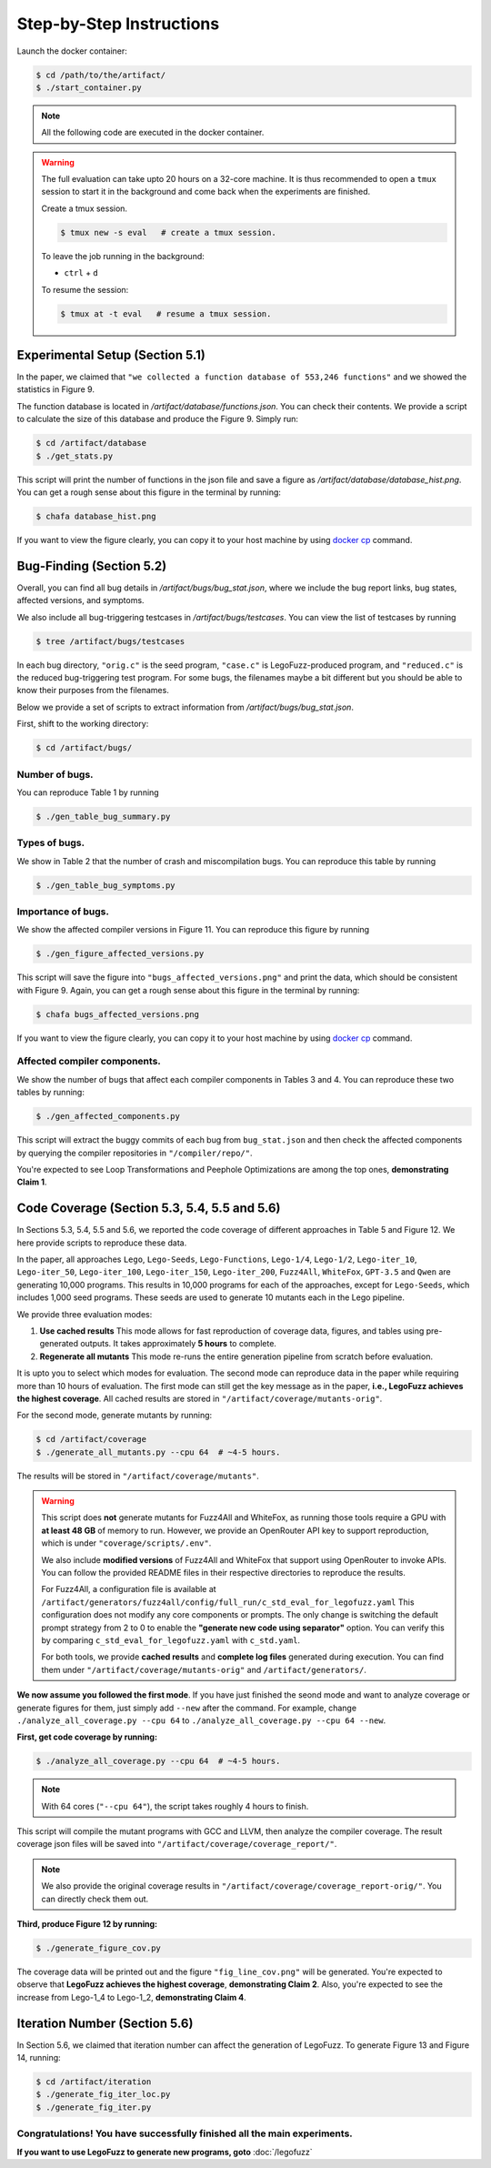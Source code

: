 Step-by-Step Instructions
==========

Launch the docker container:

.. code-block:: console

  $ cd /path/to/the/artifact/
  $ ./start_container.py


.. note::

   All the following code are executed in the docker container.


.. warning::

   The full evaluation can take upto 20 hours on a 32-core machine. 
   It is thus recommended to open a ``tmux`` session to start it in the background and come back when the experiments are finished.

   Create a tmux session.

   .. code-block:: console

      $ tmux new -s eval   # create a tmux session.

   To leave the job running in the background:

   - ``ctrl`` + ``d``

   To resume the session:

   .. code-block:: console

      $ tmux at -t eval   # resume a tmux session.



Experimental Setup (Section 5.1)
------------

In the paper, we claimed that ``"we collected a function database of 553,246 functions"``
and we showed the statistics in Figure 9.

The function database is located in `/artifact/database/functions.json`.
You can check their contents.
We provide a script to calculate the size of this database and produce the Figure 9. Simply run:

.. code-block:: console

  $ cd /artifact/database
  $ ./get_stats.py

This script will print the number of functions in the json file and save a figure as `/artifact/database/database_hist.png`.
You can get a rough sense about this figure in the terminal by running:

.. code-block:: console

  $ chafa database_hist.png

If you want to view the figure clearly, you can copy it to your host machine by using `docker cp <https://docs.docker.com/reference/cli/docker/container/cp/>`_ command.


Bug-Finding (Section 5.2)
------------

Overall, you can find all bug details in `/artifact/bugs/bug_stat.json`, where we include the bug report links, bug states, affected versions, and symptoms.

We also include all bug-triggering testcases in `/artifact/bugs/testcases`. You can view the list of testcases by running

.. code-block:: console

  $ tree /artifact/bugs/testcases

In each bug directory, ``"orig.c"`` is the seed program, ``"case.c"`` is LegoFuzz-produced program, and ``"reduced.c"`` is the reduced bug-triggering test program. For some bugs, the filenames maybe a bit different but you should be able to know their purposes from the filenames.

Below we provide a set of scripts to extract information from `/artifact/bugs/bug_stat.json`.

First, shift to the working directory:

.. code-block:: console

  $ cd /artifact/bugs/


Number of bugs.
~~~~~~~~~~~~~~~~~~~~


You can reproduce Table 1 by running

.. code-block:: console

  $ ./gen_table_bug_summary.py

Types of bugs.
~~~~~~~~~~~~~~~~~~~~

We show in Table 2 that the number of crash and miscompilation bugs. You can reproduce this table by running

.. code-block:: console

  $ ./gen_table_bug_symptoms.py

Importance of bugs.
~~~~~~~~~~~~~~~~~~~~

We show the affected compiler versions in Figure 11. You can reproduce this figure by running

.. code-block:: console

  $ ./gen_figure_affected_versions.py

This script will save the figure into ``"bugs_affected_versions.png"`` and print the data, which should be consistent with Figure 9.
Again, you can get a rough sense about this figure in the terminal by running:

.. code-block:: console

  $ chafa bugs_affected_versions.png

If you want to view the figure clearly, you can copy it to your host machine by using `docker cp <https://docs.docker.com/reference/cli/docker/container/cp/>`_ command.



Affected compiler components.
~~~~~~~~~~~~~~~~~~~~

We show the number of bugs that affect each compiler components in Tables 3 and 4.
You can reproduce these two tables by running:

.. code-block:: console

  $ ./gen_affected_components.py

This script will extract the buggy commits of each bug from ``bug_stat.json`` and then check the affected components by querying the compiler repositories in ``"/compiler/repo/"``.

You're expected to see Loop Transformations and Peephole Optimizations are among the top ones, **demonstrating Claim 1**.

Code Coverage (Section 5.3, 5.4, 5.5 and 5.6)
------------

In Sections 5.3, 5.4, 5.5 and 5.6, we reported the code coverage of different approaches in Table 5 and Figure 12.
We here provide scripts to reproduce these data.

In the paper, all approaches ``Lego``, ``Lego-Seeds``, ``Lego-Functions``, ``Lego-1/4``, ``Lego-1/2``, ``Lego-iter_10``, ``Lego-iter_50``, ``Lego-iter_100``, ``Lego-iter_150``, ``Lego-iter_200``, ``Fuzz4All``, ``WhiteFox``, ``GPT-3.5`` and ``Qwen`` are generating 10,000 programs. 
This results in 10,000 programs for each of the approaches, except for ``Lego-Seeds``, which includes 1,000 seed programs. These seeds are used to generate 10 mutants each in the Lego pipeline.

We provide three evaluation modes:

1. **Use cached results**  
   This mode allows for fast reproduction of coverage data, figures, and tables using pre-generated outputs.  
   It takes approximately **5 hours** to complete.

2. **Regenerate all mutants**  
   This mode re-runs the entire generation pipeline from scratch before evaluation.

It is upto you to select which modes for evaluation. The second mode can reproduce data in the paper while requiring more than 10 hours of evaluation. 
The first mode can still get the key message as in the paper, **i.e., LegoFuzz achieves the highest coverage**. 
All cached results are stored in ``"/artifact/coverage/mutants-orig"``. 

For the second mode, generate mutants by running:

.. code-block:: console

  $ cd /artifact/coverage
  $ ./generate_all_mutants.py --cpu 64  # ~4-5 hours.

The results will be stored in ``"/artifact/coverage/mutants"``. 

.. warning::

   This script does **not** generate mutants for Fuzz4All and WhiteFox, as running those tools require a GPU with **at least 48 GB** of memory to run.  
   However, we provide an OpenRouter API key to support reproduction, which is under ``"coverage/scripts/.env"``.

   We also include **modified versions** of Fuzz4All and WhiteFox that support using OpenRouter to invoke APIs.  
   You can follow the provided README files in their respective directories to reproduce the results.

   For Fuzz4All, a configuration file is available at  
   ``/artifact/generators/fuzz4all/config/full_run/c_std_eval_for_legofuzz.yaml``  
   This configuration does not modify any core components or prompts.  
   The only change is switching the default prompt strategy from 2 to 0 to enable the  
   **"generate new code using separator"** option.  
   You can verify this by comparing ``c_std_eval_for_legofuzz.yaml`` with ``c_std.yaml``.

   For both tools, we provide **cached results** and **complete log files** generated during execution.  
   You can find them under ``"/artifact/coverage/mutants-orig"`` and ``/artifact/generators/``. 

**We now assume you followed the first mode**. If you have just finished the seond mode and want to analyze coverage or generate figures for them, just simply add ``--new`` after the command. 
For example, change ``./analyze_all_coverage.py --cpu 64`` to ``./analyze_all_coverage.py --cpu 64 --new``. 

**First, get code coverage by running:**

.. code-block:: console

  $ ./analyze_all_coverage.py --cpu 64  # ~4-5 hours. 

.. note::

   With 64 cores (``"--cpu 64"``), the script takes roughly 4 hours to finish.

This script will compile the mutant programs with GCC and LLVM, then analyze the compiler coverage.
The result coverage json files will be saved into ``"/artifact/coverage/coverage_report/"``. 

.. note::

   We also provide the original coverage results in ``"/artifact/coverage/coverage_report-orig/"``. 
   You can directly check them out. 

**Third, produce Figure 12 by running:**

.. code-block:: console

  $ ./generate_figure_cov.py

The coverage data will be printed out and the figure ``"fig_line_cov.png"`` will be generated. 
You're expected to observe that **LegoFuzz achieves the highest coverage**, **demonstrating Claim 2**.
Also, you're expected to see the increase from Lego-1_4 to Lego-1_2,  **demonstrating Claim 4**. 


Iteration Number (Section 5.6)
------------

In Section 5.6, we claimed that iteration number can affect the generation of LegoFuzz.
To generate Figure 13 and Figure 14, running:

.. code-block:: console

  $ cd /artifact/iteration
  $ ./generate_fig_iter_loc.py
  $ ./generate_fig_iter.py


Congratulations! You have successfully finished all the main experiments.
~~~~~~~~~~~~~~~~~~~~

**If you want to use LegoFuzz to generate new programs, goto** :doc:`/legofuzz`